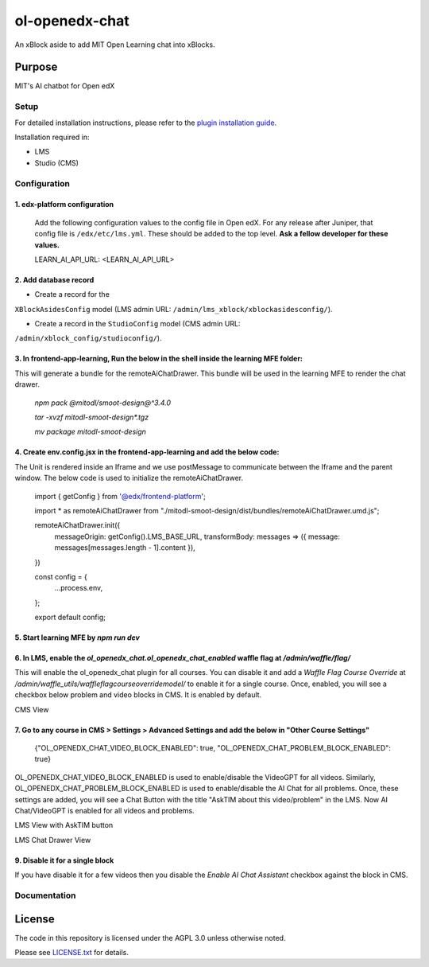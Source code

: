 ol-openedx-chat
###############

An xBlock aside to add MIT Open Learning chat into xBlocks.


Purpose
*******

MIT's AI chatbot for Open edX

Setup
=====

For detailed installation instructions, please refer to the `plugin installation guide <../../docs#installation-guide>`_.

Installation required in:

* LMS
* Studio (CMS)

Configuration
=============

1. edx-platform configuration
-----------------------------

   ::


   Add the following configuration values to the config file in Open edX. For any release after Juniper, that config file is ``/edx/etc/lms.yml``. These should be added to the top level. **Ask a fellow developer for these values.**

   .. code-block::


   LEARN_AI_API_URL: <LEARN_AI_API_URL>

2. Add database record
----------------------

- Create a record for the
``XBlockAsidesConfig`` model (LMS admin URL:
``/admin/lms_xblock/xblockasidesconfig/``).

- Create a record in the ``StudioConfig`` model (CMS admin URL:
``/admin/xblock_config/studioconfig/``).

3. In frontend-app-learning, Run the below in the shell inside the learning MFE folder:
----------------------
This will generate a bundle for the remoteAiChatDrawer. This bundle will be used in the learning MFE to render the chat drawer.

  `npm pack @mitodl/smoot-design@^3.4.0`

  `tar -xvzf mitodl-smoot-design*.tgz`

  `mv package mitodl-smoot-design`

4. Create env.config.jsx in the frontend-app-learning and add the below code:
----------------------
The Unit is rendered inside an Iframe and we use postMessage to communicate between the Iframe and the parent window. The below code is used to initialize the remoteAiChatDrawer.

  .. code-block::
  import { getConfig } from '@edx/frontend-platform';

  import * as remoteAiChatDrawer from "./mitodl-smoot-design/dist/bundles/remoteAiChatDrawer.umd.js";

  remoteAiChatDrawer.init({
    messageOrigin: getConfig().LMS_BASE_URL,
    transformBody: messages => ({ message: messages[messages.length - 1].content }),
  })

  const config = {
    ...process.env,
  };

  export default config;

5. Start learning MFE by `npm run dev`
----------------------
6. In LMS, enable the `ol_openedx_chat.ol_openedx_chat_enabled` waffle flag at `/admin/waffle/flag/`
----------------------
This will enable the ol_openedx_chat plugin for all courses. You can disable it and add a `Waffle Flag Course Override` at `/admin/waffle_utils/waffleflagcourseoverridemodel/` to enable it for a single course.
Once, enabled, you will see a checkbox below problem and video blocks in CMS. It is enabled by default.

CMS View

.. image:: static/images/ai_chat_aside_cms_view.png

7. Go to any course in CMS > Settings > Advanced Settings and add the below in "Other Course Settings"
----------------------

  .. code-block::
  {"OL_OPENEDX_CHAT_VIDEO_BLOCK_ENABLED": true, "OL_OPENEDX_CHAT_PROBLEM_BLOCK_ENABLED": true}

OL_OPENEDX_CHAT_VIDEO_BLOCK_ENABLED is used to enable/disable the VideoGPT for all videos. Similarly, OL_OPENEDX_CHAT_PROBLEM_BLOCK_ENABLED is used to enable/disable the AI Chat for all problems.
Once, these settings are added, you will see a Chat Button with the title "AskTIM about this video/problem" in the LMS. Now AI Chat/VideoGPT is enabled for all videos and problems.

LMS View with AskTIM button

.. image:: static/images/ai_chat_aside_lms_view.png

LMS Chat Drawer View

.. image:: static/images/ai_chat_aside_lms_drawer_view.png

9. Disable it for a single block
----------------------
If you have disable it for a few videos then you disable the `Enable AI Chat Assistant` checkbox against the block in CMS.

Documentation
=============

License
*******

The code in this repository is licensed under the AGPL 3.0 unless
otherwise noted.

Please see `LICENSE.txt <LICENSE.txt>`_ for details.

